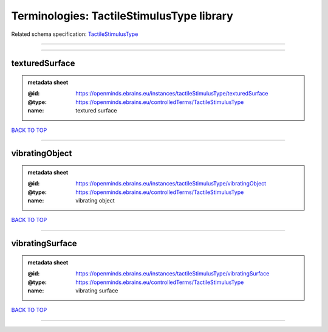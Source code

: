 ##########################################
Terminologies: TactileStimulusType library
##########################################

Related schema specification: `TactileStimulusType <https://openminds-documentation.readthedocs.io/en/latest/schema_specifications/controlledTerms/tactileStimulusType.html>`_

------------

------------

texturedSurface
---------------

.. admonition:: metadata sheet

   :@id: https://openminds.ebrains.eu/instances/tactileStimulusType/texturedSurface
   :@type: https://openminds.ebrains.eu/controlledTerms/TactileStimulusType
   :name: textured surface

`BACK TO TOP <Terminologies: TactileStimulusType library_>`_

------------

vibratingObject
---------------

.. admonition:: metadata sheet

   :@id: https://openminds.ebrains.eu/instances/tactileStimulusType/vibratingObject
   :@type: https://openminds.ebrains.eu/controlledTerms/TactileStimulusType
   :name: vibrating object

`BACK TO TOP <Terminologies: TactileStimulusType library_>`_

------------

vibratingSurface
----------------

.. admonition:: metadata sheet

   :@id: https://openminds.ebrains.eu/instances/tactileStimulusType/vibratingSurface
   :@type: https://openminds.ebrains.eu/controlledTerms/TactileStimulusType
   :name: vibrating surface

`BACK TO TOP <Terminologies: TactileStimulusType library_>`_

------------

